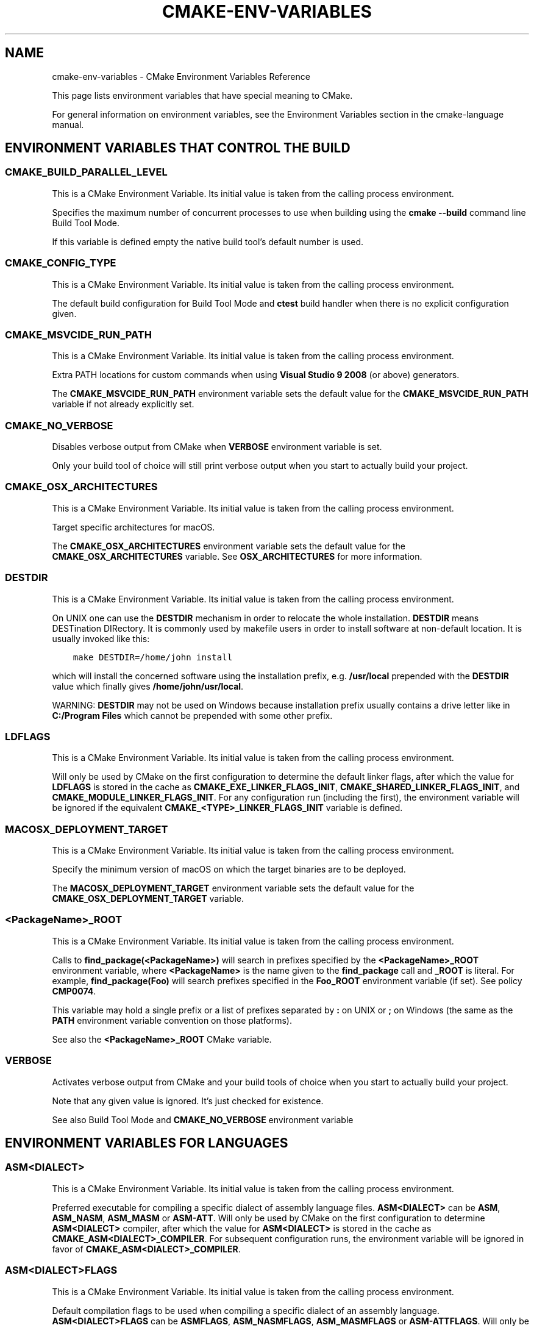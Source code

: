 .\" Man page generated from reStructuredText.
.
.TH "CMAKE-ENV-VARIABLES" "7" "Mar 14, 2019" "3.14.0" "CMake"
.SH NAME
cmake-env-variables \- CMake Environment Variables Reference
.
.nr rst2man-indent-level 0
.
.de1 rstReportMargin
\\$1 \\n[an-margin]
level \\n[rst2man-indent-level]
level margin: \\n[rst2man-indent\\n[rst2man-indent-level]]
-
\\n[rst2man-indent0]
\\n[rst2man-indent1]
\\n[rst2man-indent2]
..
.de1 INDENT
.\" .rstReportMargin pre:
. RS \\$1
. nr rst2man-indent\\n[rst2man-indent-level] \\n[an-margin]
. nr rst2man-indent-level +1
.\" .rstReportMargin post:
..
.de UNINDENT
. RE
.\" indent \\n[an-margin]
.\" old: \\n[rst2man-indent\\n[rst2man-indent-level]]
.nr rst2man-indent-level -1
.\" new: \\n[rst2man-indent\\n[rst2man-indent-level]]
.in \\n[rst2man-indent\\n[rst2man-indent-level]]u
..
.sp
This page lists environment variables that have special
meaning to CMake.
.sp
For general information on environment variables, see the
Environment Variables
section in the cmake\-language manual.
.SH ENVIRONMENT VARIABLES THAT CONTROL THE BUILD
.SS CMAKE_BUILD_PARALLEL_LEVEL
.sp
This is a CMake Environment Variable\&. Its initial value is taken from
the calling process environment.
.sp
Specifies the maximum number of concurrent processes to use when building
using the \fBcmake \-\-build\fP command line
Build Tool Mode\&.
.sp
If this variable is defined empty the native build tool’s default number is
used.
.SS CMAKE_CONFIG_TYPE
.sp
This is a CMake Environment Variable\&. Its initial value is taken from
the calling process environment.
.sp
The default build configuration for Build Tool Mode and
\fBctest\fP build handler when there is no explicit configuration given.
.SS CMAKE_MSVCIDE_RUN_PATH
.sp
This is a CMake Environment Variable\&. Its initial value is taken from
the calling process environment.
.sp
Extra PATH locations for custom commands when using
\fBVisual Studio 9 2008\fP (or above) generators.
.sp
The \fBCMAKE_MSVCIDE_RUN_PATH\fP environment variable sets the default value for
the \fBCMAKE_MSVCIDE_RUN_PATH\fP variable if not already explicitly set.
.SS CMAKE_NO_VERBOSE
.sp
Disables verbose output from CMake when \fBVERBOSE\fP environment variable
is set.
.sp
Only your build tool of choice will still print verbose output when you start
to actually build your project.
.SS CMAKE_OSX_ARCHITECTURES
.sp
This is a CMake Environment Variable\&. Its initial value is taken from
the calling process environment.
.sp
Target specific architectures for macOS.
.sp
The \fBCMAKE_OSX_ARCHITECTURES\fP environment variable sets the default value for
the \fBCMAKE_OSX_ARCHITECTURES\fP variable. See
\fBOSX_ARCHITECTURES\fP for more information.
.SS DESTDIR
.sp
This is a CMake Environment Variable\&. Its initial value is taken from
the calling process environment.
.sp
On UNIX one can use the \fBDESTDIR\fP mechanism in order to relocate the
whole installation.  \fBDESTDIR\fP means DESTination DIRectory.  It is
commonly used by makefile users in order to install software at
non\-default location.  It is usually invoked like this:
.INDENT 0.0
.INDENT 3.5
.sp
.nf
.ft C
make DESTDIR=/home/john install
.ft P
.fi
.UNINDENT
.UNINDENT
.sp
which will install the concerned software using the installation
prefix, e.g.  \fB/usr/local\fP prepended with the \fBDESTDIR\fP value which
finally gives \fB/home/john/usr/local\fP\&.
.sp
WARNING: \fBDESTDIR\fP may not be used on Windows because installation
prefix usually contains a drive letter like in \fBC:/Program Files\fP
which cannot be prepended with some other prefix.
.SS LDFLAGS
.sp
This is a CMake Environment Variable\&. Its initial value is taken from
the calling process environment.
.sp
Will only be used by CMake on the first configuration to determine the default
linker flags, after which the value for \fBLDFLAGS\fP is stored in the cache
as \fBCMAKE_EXE_LINKER_FLAGS_INIT\fP,
\fBCMAKE_SHARED_LINKER_FLAGS_INIT\fP, and
\fBCMAKE_MODULE_LINKER_FLAGS_INIT\fP\&. For any configuration run
(including the first), the environment variable will be ignored if the
equivalent  \fBCMAKE_<TYPE>_LINKER_FLAGS_INIT\fP variable is defined.
.SS MACOSX_DEPLOYMENT_TARGET
.sp
This is a CMake Environment Variable\&. Its initial value is taken from
the calling process environment.
.sp
Specify the minimum version of macOS on which the target binaries are
to be deployed.
.sp
The \fBMACOSX_DEPLOYMENT_TARGET\fP environment variable sets the default value for
the \fBCMAKE_OSX_DEPLOYMENT_TARGET\fP variable.
.SS <PackageName>_ROOT
.sp
This is a CMake Environment Variable\&. Its initial value is taken from
the calling process environment.
.sp
Calls to \fBfind_package(<PackageName>)\fP will search in prefixes
specified by the \fB<PackageName>_ROOT\fP environment variable, where
\fB<PackageName>\fP is the name given to the \fBfind_package\fP call
and \fB_ROOT\fP is literal.  For example, \fBfind_package(Foo)\fP will search
prefixes specified in the \fBFoo_ROOT\fP environment variable (if set).
See policy \fBCMP0074\fP\&.
.sp
This variable may hold a single prefix or a list of prefixes separated
by \fB:\fP on UNIX or \fB;\fP on Windows (the same as the \fBPATH\fP environment
variable convention on those platforms).
.sp
See also the \fB<PackageName>_ROOT\fP CMake variable.
.SS VERBOSE
.sp
Activates verbose output from CMake and your build tools of choice when
you start to actually build your project.
.sp
Note that any given value is ignored. It’s just checked for existence.
.sp
See also Build Tool Mode and
\fBCMAKE_NO_VERBOSE\fP environment variable
.SH ENVIRONMENT VARIABLES FOR LANGUAGES
.SS ASM<DIALECT>
.sp
This is a CMake Environment Variable\&. Its initial value is taken from
the calling process environment.
.sp
Preferred executable for compiling a specific dialect of assembly language
files. \fBASM<DIALECT>\fP can be \fBASM\fP, \fBASM_NASM\fP, \fBASM_MASM\fP or
\fBASM\-ATT\fP\&. Will only be used by CMake on the first configuration to determine
\fBASM<DIALECT>\fP compiler, after which the value for \fBASM<DIALECT>\fP is stored
in the cache as
\fBCMAKE_ASM<DIALECT>_COMPILER\fP\&. For subsequent
configuration runs, the environment variable will be ignored in favor of
\fBCMAKE_ASM<DIALECT>_COMPILER\fP\&.
.SS ASM<DIALECT>FLAGS
.sp
This is a CMake Environment Variable\&. Its initial value is taken from
the calling process environment.
.sp
Default compilation flags to be used when compiling a specific dialect of an
assembly language. \fBASM<DIALECT>FLAGS\fP can be \fBASMFLAGS\fP, \fBASM_NASMFLAGS\fP,
\fBASM_MASMFLAGS\fP or \fBASM\-ATTFLAGS\fP\&. Will only be used by CMake on the
first configuration to determine \fBASM<DIALECT>\fP default compilation flags, after
which the value for \fBASM<DIALECT>FLAGS\fP is stored in the cache as
\fBCMAKE_ASM<DIALECT>_FLAGS\fP\&. For any configuration
run (including the first), the environment variable will be ignored if the
\fBCMAKE_ASM<DIALECT>_FLAGS\fP variable is defined.
.SS CC
.sp
This is a CMake Environment Variable\&. Its initial value is taken from
the calling process environment.
.sp
Preferred executable for compiling \fBC\fP language files. Will only be used by
CMake on the first configuration to determine \fBC\fP compiler, after which the
value for \fBCC\fP is stored in the cache as
\fBCMAKE_C_COMPILER\fP\&. For any configuration run
(including the first), the environment variable will be ignored if the
\fBCMAKE_C_COMPILER\fP variable is defined.
.SS CFLAGS
.sp
This is a CMake Environment Variable\&. Its initial value is taken from
the calling process environment.
.sp
Default compilation flags to be used when compiling \fBC\fP files. Will only be
used by CMake on the first configuration to determine \fBCC\fP default compilation
flags, after which the value for \fBCFLAGS\fP is stored in the cache
as \fBCMAKE_C_FLAGS\fP\&. For any configuration run
(including the first), the environment variable will be ignored if the
\fBCMAKE_C_FLAGS\fP variable is defined.
.SS CSFLAGS
.sp
This is a CMake Environment Variable\&. Its initial value is taken from
the calling process environment.
.sp
Preferred executable for compiling \fBCSharp\fP language files. Will only be
used by CMake on the first configuration to determine \fBCSharp\fP default
compilation flags, after which the value for \fBCSFLAGS\fP is stored in the cache
as \fBCMAKE_CSharp_FLAGS\fP\&. For any configuration
run (including the first), the environment variable will be ignored if the
\fBCMAKE_CSharp_FLAGS\fP variable is defined.
.SS CUDACXX
.sp
This is a CMake Environment Variable\&. Its initial value is taken from
the calling process environment.
.sp
Preferred executable for compiling \fBCUDA\fP language files. Will only be used by
CMake on the first configuration to determine \fBCUDA\fP compiler, after which the
value for \fBCUDA\fP is stored in the cache as
\fBCMAKE_CUDA_COMPILER\fP\&. For any configuration
run (including the first), the environment variable will be ignored if the
\fBCMAKE_CUDA_COMPILER\fP variable is defined.
.SS CUDAFLAGS
.sp
This is a CMake Environment Variable\&. Its initial value is taken from
the calling process environment.
.sp
Default compilation flags to be used when compiling \fBCUDA\fP files. Will only be
used by CMake on the first configuration to determine \fBCUDA\fP default
compilation flags, after which the value for \fBCUDAFLAGS\fP is stored in the
cache as \fBCMAKE_CUDA_FLAGS\fP\&. For any configuration
run (including the first), the environment variable will be ignored if
the \fBCMAKE_CUDA_FLAGS\fP variable is defined.
.SS CUDAHOSTCXX
.sp
This is a CMake Environment Variable\&. Its initial value is taken from
the calling process environment.
.sp
Preferred executable for compiling host code when compiling \fBCUDA\fP
language files. Will only be used by CMake on the first configuration to
determine \fBCUDA\fP host compiler, after which the value for \fBCUDAHOSTCXX\fP is
stored in the cache as \fBCMAKE_CUDA_HOST_COMPILER\fP\&. For any
configuration run (including the first), the environment variable will be
ignored if the \fBCMAKE_CUDA_HOST_COMPILER\fP variable is defined.
.sp
This environment variable is primarily meant for use with projects that
enable \fBCUDA\fP as a first\-class language.  The \fBFindCUDA\fP
module will also use it to initialize its \fBCUDA_HOST_COMPILER\fP setting.
.SS CXX
.sp
This is a CMake Environment Variable\&. Its initial value is taken from
the calling process environment.
.sp
Preferred executable for compiling \fBCXX\fP language files. Will only be used by
CMake on the first configuration to determine \fBCXX\fP compiler, after which the
value for \fBCXX\fP is stored in the cache as
\fBCMAKE_CXX_COMPILER\fP\&. For any configuration
run (including the first), the environment variable will be ignored if the
\fBCMAKE_CXX_COMPILER\fP variable is defined.
.SS CXXFLAGS
.sp
This is a CMake Environment Variable\&. Its initial value is taken from
the calling process environment.
.sp
Default compilation flags to be used when compiling \fBCXX\fP (C++) files. Will
only be used by CMake on the first configuration to determine \fBCXX\fP default
compilation flags, after which the value for \fBCXXFLAGS\fP is stored in the cache
as \fBCMAKE_CXX_FLAGS\fP\&. For any configuration run (
including the first), the environment variable will be ignored if
the \fBCMAKE_CXX_FLAGS\fP variable is defined.
.SS FC
.sp
This is a CMake Environment Variable\&. Its initial value is taken from
the calling process environment.
.sp
Preferred executable for compiling \fBFortran\fP language files. Will only be used
by CMake on the first configuration to determine \fBFortran\fP compiler, after
which the value for \fBFortran\fP is stored in the cache as
\fBCMAKE_Fortran_COMPILER\fP\&. For any
configuration run (including the first), the environment variable will be
ignored if the \fBCMAKE_Fortran_COMPILER\fP
variable is defined.
.SS FFLAGS
.sp
This is a CMake Environment Variable\&. Its initial value is taken from
the calling process environment.
.sp
Default compilation flags to be used when compiling \fBFortran\fP files. Will only
be used by CMake on the first configuration to determine \fBFortran\fP default
compilation flags, after which the value for \fBFFLAGS\fP is stored in the cache
as \fBCMAKE_Fortran_FLAGS\fP\&. For any configuration
run (including the first), the environment variable will be ignored if
the \fBCMAKE_Fortran_FLAGS\fP variable is defined.
.SS RC
.sp
This is a CMake Environment Variable\&. Its initial value is taken from
the calling process environment.
.sp
Preferred executable for compiling \fBresource\fP files. Will only be used by CMake
on the first configuration to determine \fBresource\fP compiler, after which the
value for \fBRC\fP is stored in the cache as
\fBCMAKE_RC_COMPILER\fP\&. For any configuration run
(including the first), the environment variable will be ignored if the
\fBCMAKE_RC_COMPILER\fP variable is defined.
.SS RCFLAGS
.sp
This is a CMake Environment Variable\&. Its initial value is taken from
the calling process environment.
.sp
Default compilation flags to be used when compiling \fBresource\fP files. Will
only be used by CMake on the first configuration to determine \fBresource\fP
default compilation flags, after which the value for \fBRCFLAGS\fP is stored in
the cache as \fBCMAKE_RC_FLAGS\fP\&. For any
configuration run (including the first), the environment variable will be ignored
if the \fBCMAKE_RC_FLAGS\fP variable is defined.
.SH ENVIRONMENT VARIABLES FOR CTEST
.SS CTEST_INTERACTIVE_DEBUG_MODE
.sp
This is a CMake Environment Variable\&. Its initial value is taken from
the calling process environment.
.sp
Environment variable that will exist and be set to \fB1\fP when a test executed
by CTest is run in interactive mode.
.SS CTEST_OUTPUT_ON_FAILURE
.sp
This is a CMake Environment Variable\&. Its initial value is taken from
the calling process environment.
.sp
Boolean environment variable that controls if the output should be logged for
failed tests. Set the value to 1, True, or ON to enable output on failure.
See \fBctest(1)\fP for more information on controlling output of failed
tests.
.SS CTEST_PARALLEL_LEVEL
.sp
This is a CMake Environment Variable\&. Its initial value is taken from
the calling process environment.
.sp
Specify the number of tests for CTest to run in parallel. See \fBctest(1)\fP
for more information on parallel test execution.
.SS CTEST_PROGRESS_OUTPUT
.sp
This is a CMake Environment Variable\&. Its initial value is taken from
the calling process environment.
.sp
Boolean environment variable that affects how \fBctest\fP
command output reports overall progress.  When set to 1, TRUE, ON or anything
else that evaluates to boolean true, progress is reported by repeatedly
updating the same line.  This greatly reduces the overall verbosity, but is
only supported when output is sent directly to a terminal.  If the environment
variable is not set or has a value that evaluates to false, output is reported
normally with each test having its own start and end lines logged to the
output.
.sp
The \fB\-\-progress\fP option to \fBctest\fP overrides this
environment variable if both are given.
.SS CTEST_USE_LAUNCHERS_DEFAULT
.sp
This is a CMake Environment Variable\&. Its initial value is taken from
the calling process environment.
.sp
Initializes the \fBCTEST_USE_LAUNCHERS\fP variable if not already defined.
.SS DASHBOARD_TEST_FROM_CTEST
.sp
This is a CMake Environment Variable\&. Its initial value is taken from
the calling process environment.
.sp
Environment variable that will exist when a test executed by CTest is run
in non\-interactive mode. The value will be equal to \fBCMAKE_VERSION\fP\&.
.SH COPYRIGHT
2000-2019 Kitware, Inc. and Contributors
.\" Generated by docutils manpage writer.
.
